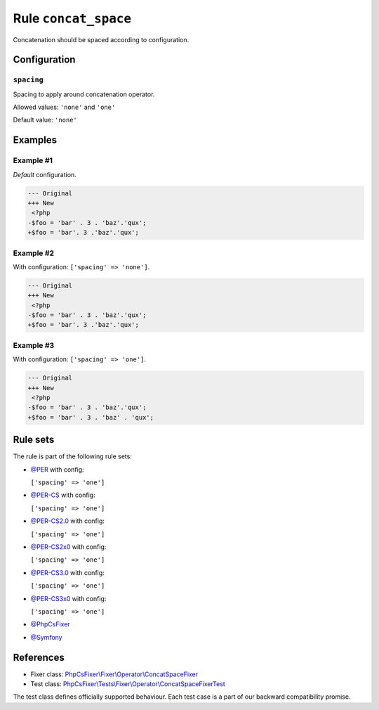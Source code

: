 =====================
Rule ``concat_space``
=====================

Concatenation should be spaced according to configuration.

Configuration
-------------

``spacing``
~~~~~~~~~~~

Spacing to apply around concatenation operator.

Allowed values: ``'none'`` and ``'one'``

Default value: ``'none'``

Examples
--------

Example #1
~~~~~~~~~~

*Default* configuration.

.. code-block:: diff

   --- Original
   +++ New
    <?php
   -$foo = 'bar' . 3 . 'baz'.'qux';
   +$foo = 'bar'. 3 .'baz'.'qux';

Example #2
~~~~~~~~~~

With configuration: ``['spacing' => 'none']``.

.. code-block:: diff

   --- Original
   +++ New
    <?php
   -$foo = 'bar' . 3 . 'baz'.'qux';
   +$foo = 'bar'. 3 .'baz'.'qux';

Example #3
~~~~~~~~~~

With configuration: ``['spacing' => 'one']``.

.. code-block:: diff

   --- Original
   +++ New
    <?php
   -$foo = 'bar' . 3 . 'baz'.'qux';
   +$foo = 'bar' . 3 . 'baz' . 'qux';

Rule sets
---------

The rule is part of the following rule sets:

- `@PER <./../../ruleSets/PER.rst>`_ with config:

  ``['spacing' => 'one']``

- `@PER-CS <./../../ruleSets/PER-CS.rst>`_ with config:

  ``['spacing' => 'one']``

- `@PER-CS2.0 <./../../ruleSets/PER-CS2.0.rst>`_ with config:

  ``['spacing' => 'one']``

- `@PER-CS2x0 <./../../ruleSets/PER-CS2x0.rst>`_ with config:

  ``['spacing' => 'one']``

- `@PER-CS3.0 <./../../ruleSets/PER-CS3.0.rst>`_ with config:

  ``['spacing' => 'one']``

- `@PER-CS3x0 <./../../ruleSets/PER-CS3x0.rst>`_ with config:

  ``['spacing' => 'one']``

- `@PhpCsFixer <./../../ruleSets/PhpCsFixer.rst>`_
- `@Symfony <./../../ruleSets/Symfony.rst>`_

References
----------

- Fixer class: `PhpCsFixer\\Fixer\\Operator\\ConcatSpaceFixer <./../../../src/Fixer/Operator/ConcatSpaceFixer.php>`_
- Test class: `PhpCsFixer\\Tests\\Fixer\\Operator\\ConcatSpaceFixerTest <./../../../tests/Fixer/Operator/ConcatSpaceFixerTest.php>`_

The test class defines officially supported behaviour. Each test case is a part of our backward compatibility promise.
